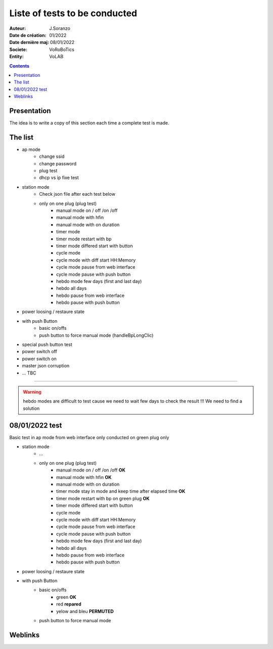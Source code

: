 ++++++++++++++++++++++++++++++++++++++++++++++++++++++++++++++++++++++++++++++++++++++++++++++++++++
Liste of tests to be conducted
++++++++++++++++++++++++++++++++++++++++++++++++++++++++++++++++++++++++++++++++++++++++++++++++++++

:Auteur: J.Soranzo
:Date de création: 01/2022
:Date dernière maj: 08/01/2022
:Societe: VoRoBoTics
:Entity: VoLAB

.. contents::
    :backlinks: top

.. _testToBeConducted:

====================================================================================================
Presentation
====================================================================================================
The idea is to write a copy of this section each time a complete test is made.

====================================================================================================
The list
====================================================================================================
- ap mode
    - change ssid
    - change password
    - plug test
    - dhcp vs ip fixe test

- station mode
    - Check json file after each test below

    - only on one plug (plug test)
        - manual mode on / off /on /off
        - manual mode with hfin
        - manual mode with on duration
        - timer mode
        - timer mode restart with bp
        - timer mode differed start with button
        - cycle mode
        - cycle mode with diff start HH:Memory
        - cycle mode pause from web interface
        - cycle mode pause with push button
        - hebdo mode few days (first and last day)
        - hebdo all days
        - hebdo pause from web interface
        - hebdo pause with push button

- power loosing / restaure state


- with push Button
    - basic on/offs
    - push button to force manual mode (handleBpLongClic)

- special push button test

- power switch off 
- power switch on

- master json corruption

- ... TBC

----------------------------------------------------------------------------------------------------

.. WARNING::

    hebdo modes are difficult to test cause we need to wait few days to check the result !!!
    We need to find a solution


====================================================================================================
08/01/2022 test
====================================================================================================
Basic test in ap mode from web interface only conducted on green plug only

- station mode
    - ...

    - only on one plug (plug test)
        - manual mode on / off /on /off **OK**
        - manual mode with hfin **OK**
        - manual mode with on duration
        - timer mode stay in mode and keep time after elapsed time **OK**
        - timer mode restart with bp on green plug **OK**
        - timer mode differed start with button
        - cycle mode
        - cycle mode with diff start HH:Memory
        - cycle mode pause from web interface
        - cycle mode pause with push button
        - hebdo mode few days (first and last day)
        - hebdo all days
        - hebdo pause from web interface
        - hebdo pause with push button

- power loosing / restaure state

- with push Button
    - basic on/offs
        - green **OK**
        - red **repared**
        - yelow and bleu **PERMUTED**
    - push button to force manual mode


====================================================================================================
Weblinks
====================================================================================================

.. target-notes::